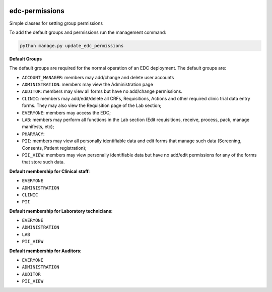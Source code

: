 |pypi| |travis| |coverage|

edc-permissions
---------------

Simple classes for setting group permissions


To add the default groups and permissions run the management command:

.. code-block:: python

    python manage.py update_edc_permissions


**Default Groups**

The default groups are required for the normal operation of an EDC deployment. The default groups are:

* ``ACCOUNT_MANAGER``: members may add/change and delete user accounts
* ``ADMINISTRATION``: members may view the Administration page
* ``AUDITOR``: members may view all forms but have no add/change permissions.
* ``CLINIC``: members may add/edit/delete all CRFs, Requisitions, Actions and other required clinic trial data entry forms. They may also view the Requisition page of the Lab section;
* ``EVERYONE``: members may access the EDC;
* ``LAB``: members may perform all functions in the Lab section (Edit requisitions, receive, process, pack, manage manifests, etc);
* ``PHARMACY``: 
* ``PII``: members may view all personally identifiable data and edit forms that manage such data (Screening, Consents, Patient registration);
* ``PII_VIEW``: members may view personally identifiable data but have no add/edit permissions for any of the forms that store such data.


**Default membership for Clinical staff**:

* ``EVERYONE``
* ``ADMINISTRATION``
* ``CLINIC``
* ``PII``

**Default membership for Laboratory technicians**:

* ``EVERYONE``
* ``ADMINISTRATION``
* ``LAB``
* ``PII_VIEW``

**Default membership for Auditors**:

* ``EVERYONE``
* ``ADMINISTRATION``
* ``AUDITOR``
* ``PII_VIEW``


.. |pypi| image:: https://img.shields.io/pypi/v/edc-permissions.svg
    :target: https://pypi.python.org/pypi/edc-permissions
    
.. |travis| image:: https://travis-ci.com/clinicedc/edc-permissions.svg?branch=develop
    :target: https://travis-ci.com/clinicedc/edc-permissions
    
.. |coverage| image:: https://coveralls.io/repos/github/clinicedc/edc-permissions/badge.svg?branch=develop
    :target: https://coveralls.io/github/clinicedc/edc-permissions?branch=develop
